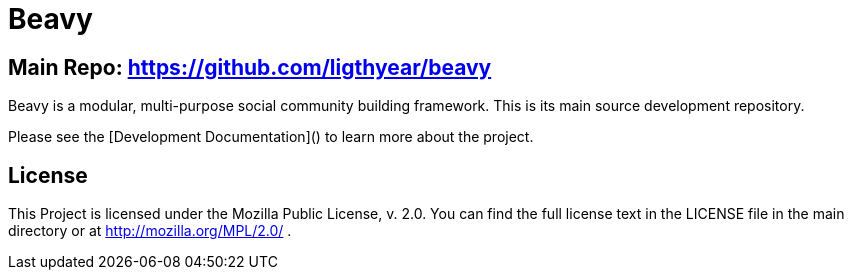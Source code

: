 = Beavy

== Main Repo: https://github.com/ligthyear/beavy

Beavy is a modular, multi-purpose social community building framework. This is its main source development repository.

Please see the [Development Documentation]() to learn more about the project.


== License
This Project is licensed under the Mozilla Public License, v. 2.0. You can find the full license text in the LICENSE file in the main directory or at http://mozilla.org/MPL/2.0/ .



